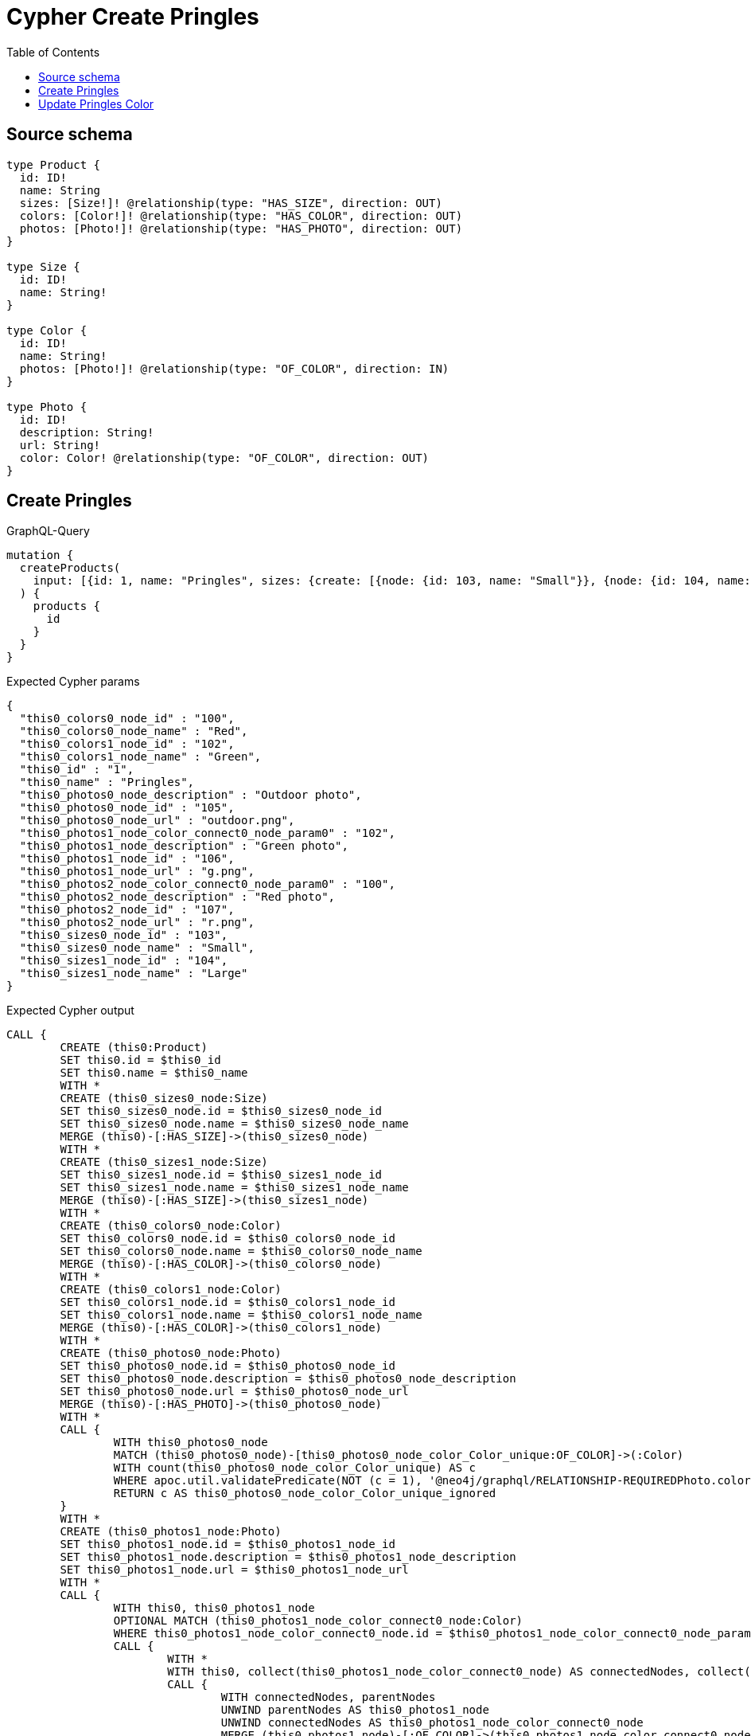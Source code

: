 :toc:

= Cypher Create Pringles

== Source schema

[source,graphql,schema=true]
----
type Product {
  id: ID!
  name: String
  sizes: [Size!]! @relationship(type: "HAS_SIZE", direction: OUT)
  colors: [Color!]! @relationship(type: "HAS_COLOR", direction: OUT)
  photos: [Photo!]! @relationship(type: "HAS_PHOTO", direction: OUT)
}

type Size {
  id: ID!
  name: String!
}

type Color {
  id: ID!
  name: String!
  photos: [Photo!]! @relationship(type: "OF_COLOR", direction: IN)
}

type Photo {
  id: ID!
  description: String!
  url: String!
  color: Color! @relationship(type: "OF_COLOR", direction: OUT)
}
----
== Create Pringles

.GraphQL-Query
[source,graphql]
----
mutation {
  createProducts(
    input: [{id: 1, name: "Pringles", sizes: {create: [{node: {id: 103, name: "Small"}}, {node: {id: 104, name: "Large"}}]}, colors: {create: [{node: {id: 100, name: "Red"}}, {node: {id: 102, name: "Green"}}]}, photos: {create: [{node: {id: 105, description: "Outdoor photo", url: "outdoor.png"}}, {node: {id: 106, description: "Green photo", url: "g.png", color: {connect: {where: {node: {id: "102"}}}}}}, {node: {id: 107, description: "Red photo", url: "r.png", color: {connect: {where: {node: {id: "100"}}}}}}]}}]
  ) {
    products {
      id
    }
  }
}
----

.Expected Cypher params
[source,json]
----
{
  "this0_colors0_node_id" : "100",
  "this0_colors0_node_name" : "Red",
  "this0_colors1_node_id" : "102",
  "this0_colors1_node_name" : "Green",
  "this0_id" : "1",
  "this0_name" : "Pringles",
  "this0_photos0_node_description" : "Outdoor photo",
  "this0_photos0_node_id" : "105",
  "this0_photos0_node_url" : "outdoor.png",
  "this0_photos1_node_color_connect0_node_param0" : "102",
  "this0_photos1_node_description" : "Green photo",
  "this0_photos1_node_id" : "106",
  "this0_photos1_node_url" : "g.png",
  "this0_photos2_node_color_connect0_node_param0" : "100",
  "this0_photos2_node_description" : "Red photo",
  "this0_photos2_node_id" : "107",
  "this0_photos2_node_url" : "r.png",
  "this0_sizes0_node_id" : "103",
  "this0_sizes0_node_name" : "Small",
  "this0_sizes1_node_id" : "104",
  "this0_sizes1_node_name" : "Large"
}
----

.Expected Cypher output
[source,cypher]
----
CALL {
	CREATE (this0:Product)
	SET this0.id = $this0_id
	SET this0.name = $this0_name
	WITH *
	CREATE (this0_sizes0_node:Size)
	SET this0_sizes0_node.id = $this0_sizes0_node_id
	SET this0_sizes0_node.name = $this0_sizes0_node_name
	MERGE (this0)-[:HAS_SIZE]->(this0_sizes0_node)
	WITH *
	CREATE (this0_sizes1_node:Size)
	SET this0_sizes1_node.id = $this0_sizes1_node_id
	SET this0_sizes1_node.name = $this0_sizes1_node_name
	MERGE (this0)-[:HAS_SIZE]->(this0_sizes1_node)
	WITH *
	CREATE (this0_colors0_node:Color)
	SET this0_colors0_node.id = $this0_colors0_node_id
	SET this0_colors0_node.name = $this0_colors0_node_name
	MERGE (this0)-[:HAS_COLOR]->(this0_colors0_node)
	WITH *
	CREATE (this0_colors1_node:Color)
	SET this0_colors1_node.id = $this0_colors1_node_id
	SET this0_colors1_node.name = $this0_colors1_node_name
	MERGE (this0)-[:HAS_COLOR]->(this0_colors1_node)
	WITH *
	CREATE (this0_photos0_node:Photo)
	SET this0_photos0_node.id = $this0_photos0_node_id
	SET this0_photos0_node.description = $this0_photos0_node_description
	SET this0_photos0_node.url = $this0_photos0_node_url
	MERGE (this0)-[:HAS_PHOTO]->(this0_photos0_node)
	WITH *
	CALL {
		WITH this0_photos0_node
		MATCH (this0_photos0_node)-[this0_photos0_node_color_Color_unique:OF_COLOR]->(:Color)
		WITH count(this0_photos0_node_color_Color_unique) AS c
		WHERE apoc.util.validatePredicate(NOT (c = 1), '@neo4j/graphql/RELATIONSHIP-REQUIREDPhoto.color required exactly once', [0])
		RETURN c AS this0_photos0_node_color_Color_unique_ignored
	}
	WITH *
	CREATE (this0_photos1_node:Photo)
	SET this0_photos1_node.id = $this0_photos1_node_id
	SET this0_photos1_node.description = $this0_photos1_node_description
	SET this0_photos1_node.url = $this0_photos1_node_url
	WITH *
	CALL {
		WITH this0, this0_photos1_node
		OPTIONAL MATCH (this0_photos1_node_color_connect0_node:Color)
		WHERE this0_photos1_node_color_connect0_node.id = $this0_photos1_node_color_connect0_node_param0
		CALL {
			WITH *
			WITH this0, collect(this0_photos1_node_color_connect0_node) AS connectedNodes, collect(this0_photos1_node) AS parentNodes
			CALL {
				WITH connectedNodes, parentNodes
				UNWIND parentNodes AS this0_photos1_node
				UNWIND connectedNodes AS this0_photos1_node_color_connect0_node
				MERGE (this0_photos1_node)-[:OF_COLOR]->(this0_photos1_node_color_connect0_node)
			}
		}
		WITH this0, this0_photos1_node, this0_photos1_node_color_connect0_node
		RETURN count(*) AS connect_this0_photos1_node_color_connect_Color0
	}
	MERGE (this0)-[:HAS_PHOTO]->(this0_photos1_node)
	WITH *
	CALL {
		WITH this0_photos1_node
		MATCH (this0_photos1_node)-[this0_photos1_node_color_Color_unique:OF_COLOR]->(:Color)
		WITH count(this0_photos1_node_color_Color_unique) AS c
		WHERE apoc.util.validatePredicate(NOT (c = 1), '@neo4j/graphql/RELATIONSHIP-REQUIREDPhoto.color required exactly once', [0])
		RETURN c AS this0_photos1_node_color_Color_unique_ignored
	}
	WITH *
	CREATE (this0_photos2_node:Photo)
	SET this0_photos2_node.id = $this0_photos2_node_id
	SET this0_photos2_node.description = $this0_photos2_node_description
	SET this0_photos2_node.url = $this0_photos2_node_url
	WITH *
	CALL {
		WITH this0, this0_photos2_node
		OPTIONAL MATCH (this0_photos2_node_color_connect0_node:Color)
		WHERE this0_photos2_node_color_connect0_node.id = $this0_photos2_node_color_connect0_node_param0
		CALL {
			WITH *
			WITH this0, collect(this0_photos2_node_color_connect0_node) AS connectedNodes, collect(this0_photos2_node) AS parentNodes
			CALL {
				WITH connectedNodes, parentNodes
				UNWIND parentNodes AS this0_photos2_node
				UNWIND connectedNodes AS this0_photos2_node_color_connect0_node
				MERGE (this0_photos2_node)-[:OF_COLOR]->(this0_photos2_node_color_connect0_node)
			}
		}
		WITH this0, this0_photos2_node, this0_photos2_node_color_connect0_node
		RETURN count(*) AS connect_this0_photos2_node_color_connect_Color0
	}
	MERGE (this0)-[:HAS_PHOTO]->(this0_photos2_node)
	WITH *
	CALL {
		WITH this0_photos2_node
		MATCH (this0_photos2_node)-[this0_photos2_node_color_Color_unique:OF_COLOR]->(:Color)
		WITH count(this0_photos2_node_color_Color_unique) AS c
		WHERE apoc.util.validatePredicate(NOT (c = 1), '@neo4j/graphql/RELATIONSHIP-REQUIREDPhoto.color required exactly once', [0])
		RETURN c AS this0_photos2_node_color_Color_unique_ignored
	}
	RETURN this0
}
CALL {
	WITH this0
	RETURN this0 {
		.id
	} AS create_var0
}
RETURN [create_var0] AS data
----

'''

== Update Pringles Color

.GraphQL-Query
[source,graphql]
----
mutation {
  updateProducts(
    where: {name: "Pringles"}
    update: {photos: [{where: {node: {description: "Green Photo"}}, update: {node: {description: "Light Green Photo", color: {connect: {where: {node: {name: "Light Green"}}}, disconnect: {where: {node: {name: "Green"}}}}}}}]}
  ) {
    products {
      id
    }
  }
}
----

.Expected Cypher params
[source,json]
----
{
  "param0" : "Pringles",
  "this_photos0_color0_connect0_node_param0" : "Light Green",
  "this_update_photos0_description" : "Light Green Photo",
  "updateProducts" : {
    "args" : {
      "update" : {
        "photos" : [ {
          "where" : {
            "node" : {
              "description" : "Green Photo"
            }
          },
          "update" : {
            "node" : {
              "description" : "Light Green Photo",
              "color" : {
                "connect" : {
                  "where" : {
                    "node" : {
                      "name" : "Light Green"
                    }
                  },
                  "overwrite" : true
                },
                "disconnect" : {
                  "where" : {
                    "node" : {
                      "name" : "Green"
                    }
                  }
                }
              }
            }
          }
        } ]
      }
    }
  },
  "updateProducts_args_update_photos0_update_node_color_disconnect_where_Color_this_photos0_color0_disconnect0param0" : "Green",
  "updateProducts_args_update_photos0_where_this_photos0param0" : "Green Photo"
}
----

.Expected Cypher output
[source,cypher]
----
MATCH (this:Product)
WHERE this.name = $param0
WITH this
CALL {
	WITH this
	MATCH (this)-[this_has_photo0_relationship:HAS_PHOTO]->(this_photos0:Photo)
	WHERE this_photos0.description = $updateProducts_args_update_photos0_where_this_photos0param0
	SET this_photos0.description = $this_update_photos0_description
	WITH this, this_photos0
	CALL {
		WITH this, this_photos0
		OPTIONAL MATCH (this_photos0)-[this_photos0_color0_disconnect0_rel:OF_COLOR]->(this_photos0_color0_disconnect0:Color)
		WHERE this_photos0_color0_disconnect0.name = $updateProducts_args_update_photos0_update_node_color_disconnect_where_Color_this_photos0_color0_disconnect0param0
		CALL {
			WITH this_photos0_color0_disconnect0, this_photos0_color0_disconnect0_rel, this_photos0
			WITH collect(this_photos0_color0_disconnect0) AS this_photos0_color0_disconnect0, this_photos0_color0_disconnect0_rel, this_photos0
			UNWIND this_photos0_color0_disconnect0 AS x DELETE this_photos0_color0_disconnect0_rel
		}
		RETURN count(*) AS disconnect_this_photos0_color0_disconnect_Color
	}
	WITH *
	CALL {
		WITH this, this_photos0
		OPTIONAL MATCH (this_photos0_color0_connect0_node:Color)
		WHERE this_photos0_color0_connect0_node.name = $this_photos0_color0_connect0_node_param0
		CALL {
			WITH *
			WITH this, collect(this_photos0_color0_connect0_node) AS connectedNodes, collect(this_photos0) AS parentNodes
			CALL {
				WITH connectedNodes, parentNodes
				UNWIND parentNodes AS this_photos0
				UNWIND connectedNodes AS this_photos0_color0_connect0_node
				MERGE (this_photos0)-[:OF_COLOR]->(this_photos0_color0_connect0_node)
			}
		}
		WITH this, this_photos0, this_photos0_color0_connect0_node
		RETURN count(*) AS connect_this_photos0_color0_connect_Color0
	}
	WITH this, this_photos0
	CALL {
		WITH this_photos0
		MATCH (this_photos0)-[this_photos0_color_Color_unique:OF_COLOR]->(:Color)
		WITH count(this_photos0_color_Color_unique) AS c
		WHERE apoc.util.validatePredicate(NOT (c = 1), '@neo4j/graphql/RELATIONSHIP-REQUIREDPhoto.color required exactly once', [0])
		RETURN c AS this_photos0_color_Color_unique_ignored
	}
	RETURN count(*) AS update_this_photos0
}
RETURN collect(DISTINCT this {
	.id
}) AS data
----

'''

